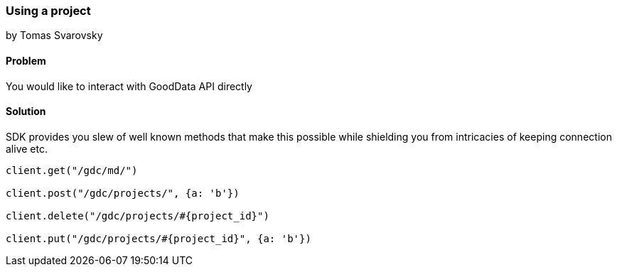=== Using a project
by Tomas Svarovsky

==== Problem
You would like to interact with GoodData API directly

==== Solution
SDK provides you slew of well known methods that make this possible while shielding you from intricacies of keeping connection alive etc.

[source,ruby]
----
client.get("/gdc/md/")

client.post("/gdc/projects/", {a: 'b'})

client.delete("/gdc/projects/#{project_id}")

client.put("/gdc/projects/#{project_id}", {a: 'b'})
----